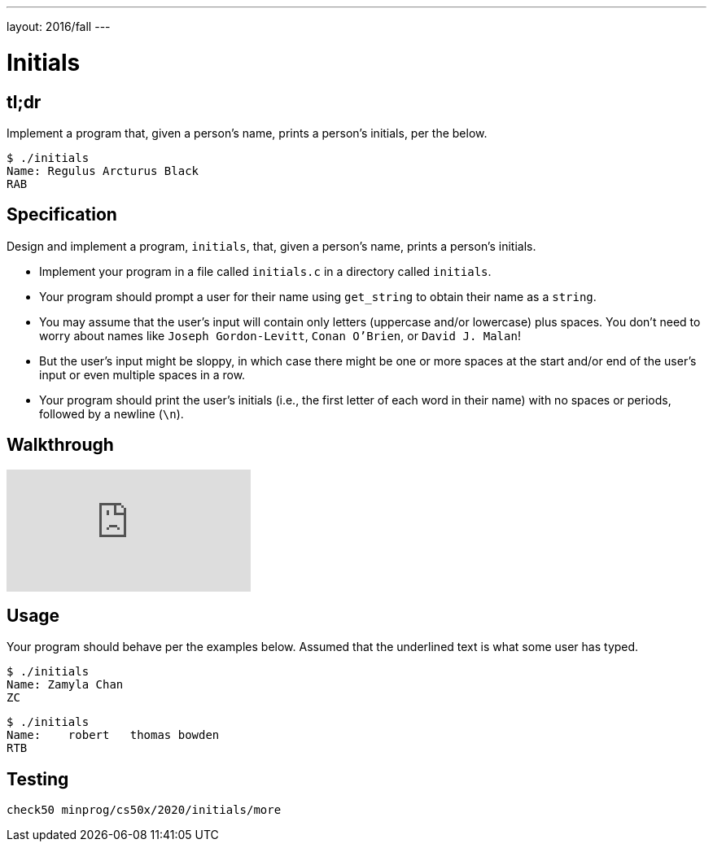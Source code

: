 ---
layout: 2016/fall
---

= Initials

== tl;dr

Implement a program that, given a person's name, prints a person's initials, per the below.

[source]
----
$ ./initials
Name: Regulus Arcturus Black
RAB
----

== Specification

Design and implement a program, `initials`, that, given a person's name, prints a person's initials.

* Implement your program in a file called `initials.c` in a directory called `initials`.
* Your program should prompt a user for their name using `get_string` to obtain their name as a `string`.
* You may assume that the user's input will contain only letters (uppercase and/or lowercase) plus spaces. You don't need to worry about names like `Joseph Gordon-Levitt`, `Conan O'Brien`, or `David J. Malan`!
* But the user's input might be sloppy, in which case there might be one or more spaces at the start and/or end of the user's input or even multiple spaces in a row.
* Your program should print the user's initials (i.e., the first letter of each word in their name) with no spaces or periods, followed by a newline (`\n`).

== Walkthrough

video::ThYAsCFB6aM[youtube]

== Usage

Your program should behave per the examples below. Assumed that the underlined text is what some user has typed.

[source,subs=quotes]
----
$ [underline]#./initials#
Name: [underline]#Zamyla Chan#
ZC
----

[source,subs=quotes]
----
$ [underline]#./initials#
Name: [underline]##   robert   thomas bowden##
RTB
----

== Testing

[source]
----
check50 minprog/cs50x/2020/initials/more
----
